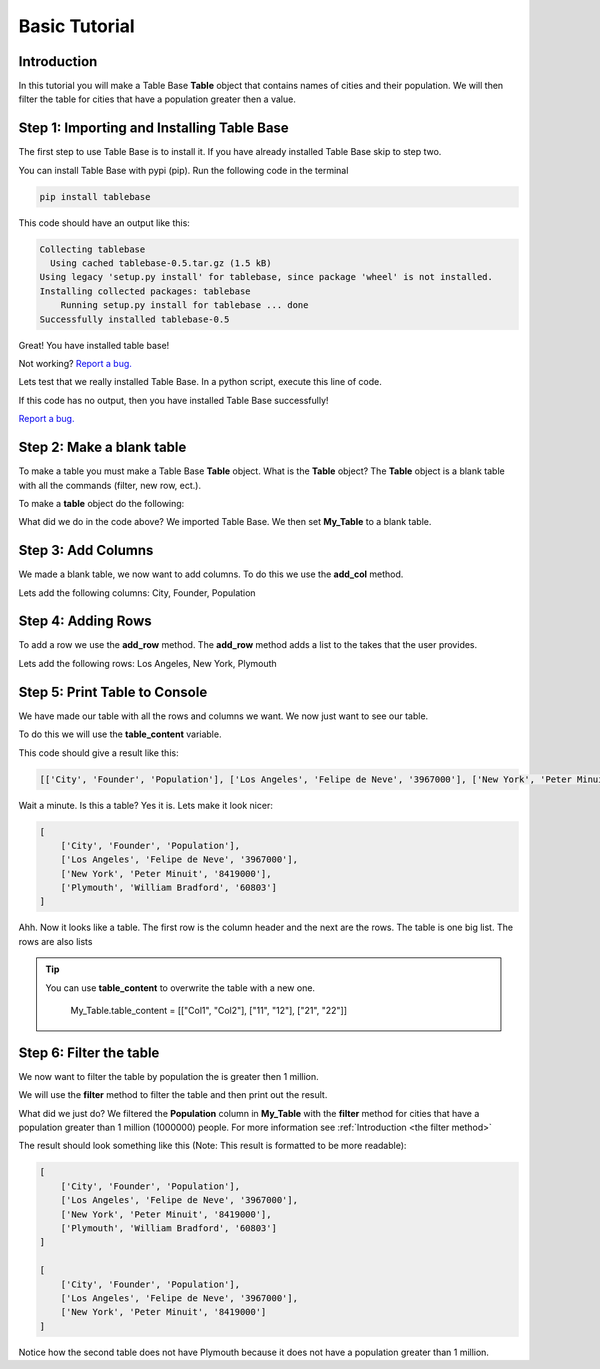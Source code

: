 Basic Tutorial
===============

Introduction
-------------

In this tutorial you will make a Table Base **Table** object that contains
names of cities and their population. We will then filter the table
for cities that have a population greater then a value.


Step 1: Importing and Installing Table Base
--------------------------------------------

The first step to use Table Base is to install it. If you have already
installed Table Base skip to step two.

You can install Table Base with pypi (pip). Run the following code in the
terminal

.. code-block:: bash

    pip install tablebase

This code should have an output like this:

.. code-block:: bash

    Collecting tablebase
      Using cached tablebase-0.5.tar.gz (1.5 kB)
    Using legacy 'setup.py install' for tablebase, since package 'wheel' is not installed.
    Installing collected packages: tablebase
        Running setup.py install for tablebase ... done
    Successfully installed tablebase-0.5

Great! You have installed table base!

Not working? `Report a bug. <https://github.com/sasmlange/tablebase/issues>`_

Lets test that we really installed Table Base. In a python script, execute
this line of code.

.. code-block:: python
    :emphasize-lines: 1

    import tablebase

If this code has no output, then you have installed Table Base successfully!

`Report a bug. <https://github.com/sasmlange/tablebase/issues>`_


Step 2: Make a blank table
---------------------------

To make a table you must make a Table Base **Table** object. What is the
**Table** object? The **Table** object is a blank table with all the
commands (filter, new row, ect.).

To make a **table** object do the following:

.. code-block:: python
    :emphasize-lines: 3

    import tablebase

    My_Table = tablebase.Table()

What did we do in the code above? We imported Table Base. We then set
**My_Table** to a blank table.

Step 3: Add Columns
--------------------

We made a blank table, we now want to add columns. To do this we use the
**add_col** method.

Lets add the following columns: City, Founder, Population

.. code-block:: python
    :emphasize-lines: 5, 6, 7

    import tablebase

    My_Table = tablebase.Table()

    My_Table.add_col("City")
    My_Table.add_col("Founder")
    My_Table.add_col("Population")

Step 4: Adding Rows
--------------------------

To add a row we use the **add_row** method. The **add_row** method adds a
list to the takes that the user provides.

Lets add the following rows: Los Angeles, New York, Plymouth

.. code-block::
    :emphasize-lines: 9, 10, 11

    import tablebase

    My_Table = tablebase.Table()

    My_Table.add_col("City")
    My_Table.add_col("Founder")
    My_Table.add_col("Population")

    My_Table.add_row(["Los Angeles", "Felipe de Neve", "3967000"])
    My_Table.add_row(["New York", "Peter Minuit", "8419000"])
    My_Table.add_row(["Plymouth", "William Bradford", "60803"])


Step 5: Print Table to Console
------------------------------

We have made our table with all the rows and columns we want. We now just
want to see our table.

To do this we will use the **table_content** variable.

.. code-block:: python
    :emphasize-lines: 13

    import tablebase

    My_Table = tablebase.Table()

    My_Table.add_col("City")
    My_Table.add_col("Founder")
    My_Table.add_col("Population")

    My_Table.add_row(["Los Angeles", "Felipe de Neve", "3967000"])
    My_Table.add_row(["New York", "Peter Minuit", "8419000"])
    My_Table.add_row(["Plymouth", "William Bradford", "60803"])

    print(My_Table.table_content)

This code should give a result like this:

.. code-block:: bash

    [['City', 'Founder', 'Population'], ['Los Angeles', 'Felipe de Neve', '3967000'], ['New York', 'Peter Minuit', '8419000'], ['Plymouth', 'William Bradford', '60803']]

Wait a minute. Is this a table? Yes it is. Lets make it look nicer:

.. code-block:: bash

    [
        ['City', 'Founder', 'Population'],
        ['Los Angeles', 'Felipe de Neve', '3967000'],
        ['New York', 'Peter Minuit', '8419000'],
        ['Plymouth', 'William Bradford', '60803']
    ]

Ahh. Now it looks like a table. The first row is the column header and the
next are the rows. The table is one big list. The rows are also lists


.. tip::

    You can use **table_content** to overwrite the table with a new one.

        My_Table.table_content = [["Col1", "Col2"], ["11", "12"], ["21", "22"]]

Step 6: Filter the table
-------------------------

We now want to filter the table by population the is greater then 1
million.

We will use the **filter** method to filter the table and then print out the result.

.. code-block:: python
    :emphasize-lines: 15

    import tablebase

    My_Table = tablebase.Table()

    My_Table.add_col("City")
    My_Table.add_col("Founder")
    My_Table.add_col("Population")

    My_Table.add_row(["Los Angeles", "Felipe de Neve", "3967000"])
    My_Table.add_row(["New York", "Peter Minuit", "8419000"])
    My_Table.add_row(["Plymouth", "William Bradford", "60803"])

    print(My_Table.table_content)

    print(My_Table.filter("Population", "1000000", "greaterthan"))

What did we just do? We filtered the **Population** column in **My_Table**
with the **filter** method for cities that have a population greater than
1 million (1000000) people. For more information see
:ref:`Introduction <the filter method>`

The result should look something like this (Note: This result is
formatted to be more readable):

.. code-block:: bash

    [
        ['City', 'Founder', 'Population'],
        ['Los Angeles', 'Felipe de Neve', '3967000'],
        ['New York', 'Peter Minuit', '8419000'],
        ['Plymouth', 'William Bradford', '60803']
    ]

    [
        ['City', 'Founder', 'Population'],
        ['Los Angeles', 'Felipe de Neve', '3967000'],
        ['New York', 'Peter Minuit', '8419000']
    ]

Notice how the second table does not have Plymouth because it does not have a
population greater than 1 million.